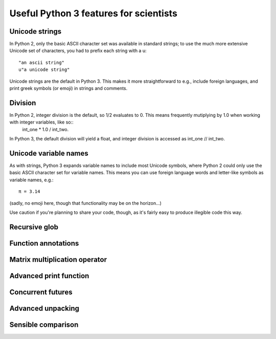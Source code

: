 Useful Python 3 features for scientists
=======================================

Unicode strings
---------------

In Python 2, only the basic ASCII character set was available in standard strings; to use the much more extensive Unicode set of characters, you had to prefix each string with a u::

        "an ascii string"
	u"a unicode string"

Unicode strings are the default in Python 3. This makes it more straightforward to e.g., include foreign languages, and print greek symbols (or emoji) in strings and comments. 

Division
--------

In Python 2, integer division is the default, so 1/2 evaluates to 0. This means frequently mutiplying by 1.0 when working with integer variables, like so:: 
	int_one * 1.0 / int_two.

In Python 3, the default division will yield a float, and integer division is accessed as int_one // int_two.

Unicode variable names
----------------------

As with strings, Python 3 expands variable names to include most Unicode symbols, where Python 2 could only use the basic ASCII character set for variable names. This means you can use foreign language words and letter-like symbols as variable names, e.g.::

	π = 3.14
	
(sadly, no emoji here, though that functionality may be on the horizon...)

Use caution if you're planning to share your code, though, as it's fairly easy to produce illegible code this way.

Recursive glob
--------------

Function annotations
--------------------

Matrix multiplication operator
------------------------------

Advanced print function
-----------------------

Concurrent futures
------------------

Advanced unpacking
------------------

Sensible comparison
-------------------

